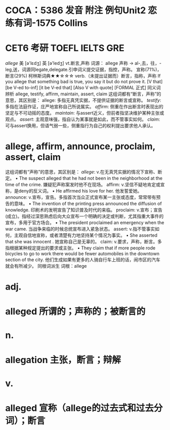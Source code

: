 * COCA：5386 发音 附注 例句Unit2   恋练有词-1575   Collins
* CET6 考研 TOEFL IELTS GRE   
[[allege]]
美 [ə'lɛdʒ] 英 [ə'ledʒ]
vt.断言,声称
词源： allege 声称 → al-,去，往，-leg,送，词源同legate,delegate.引申词义提交证据，指控，声称。
宣称(71%)，断言(29%)
柯林斯词典★★☆☆☆   
verb.（未提出证据而）断言，指称，声称
If you allege that something bad is true, you say it but do not prove it.
[V that] [be V-ed to-inf] [it be V-ed that] [Also V with quote] [FORMAL 正式]
同义词辨析
allege, testify, affirm, maintain, assert, claim
这组词都有“断言，声称”的意思，其区别是：
allege: 多指无真凭实据，不提供证据的断言或宣称。
[[testify]]: 多指在法庭作证，庄严地宣称自己所说属实。
[[affirm]]: 侧重在作出断言时表现出的坚定与不可动摇的态度。
[[maintain]]: 与assert近义，但前者指坚决维护某种主张或观点。
[[assert]]: 主观意味强，指自认为某事就是如此，而不管事实如何。
[[claim]]: 可与assert换用，但语气弱一些，侧重指行为自己的权利提出要求他人承认。
* allege, affirm, announce, proclaim, assert, claim
这组词都有“声称”的意思，其区别是：
[[allege]]: v.在无真凭实据的情况下宣称、断定。
 • The suspect alleged that he had not been in the neighborhood at the time of the crime.   嫌疑犯声称案发时他不在现场。
affirm: v.坚信不疑地肯定或宣称，是deny的反义词。
 • He affirmed his love for her.   他发誓爱她。
announce: v.宣布，宣告。多指首次当众正式宣布某一主张或态度，常常带有预告的意味。
 • The invention of the printing press announced the diffusion of knowledge.   印刷术的发明宣告了知识普及时代的来临。
proclaim: v.宣布；宣告(成立)。指经过深思熟虑后向大众宣布一个明确的决定或判断，尤其指重大事件的宣布，多用于官方场合。
 • The president proclaimed an emergency when the war came.   当战争来临的时候总统宣布进入紧急状态。
assert: v.指不管事实如何，主观自信地宣称，或者清楚有力地坚持某个情况为事实。
 • She asserted that she was innocent .   她宣称自己是无辜的。
claim: v.要求，声称，断言。多指根据某种规定提出的要求或主张。
 • They claim that if more people rode bicycles to go to work there would be fewer automobiles in the downtown section of the city.   他们生成如果有更多的人骑自行车上班的话，闹市区的汽车就会有所减少。
同根词派生
词根：allege
* adj.
* alleged 所谓的；声称的；被断言的
* n.
* allegation 主张，断言；辩解
* v.
* alleged 宣称（allege的过去式和过去分词）；断言
